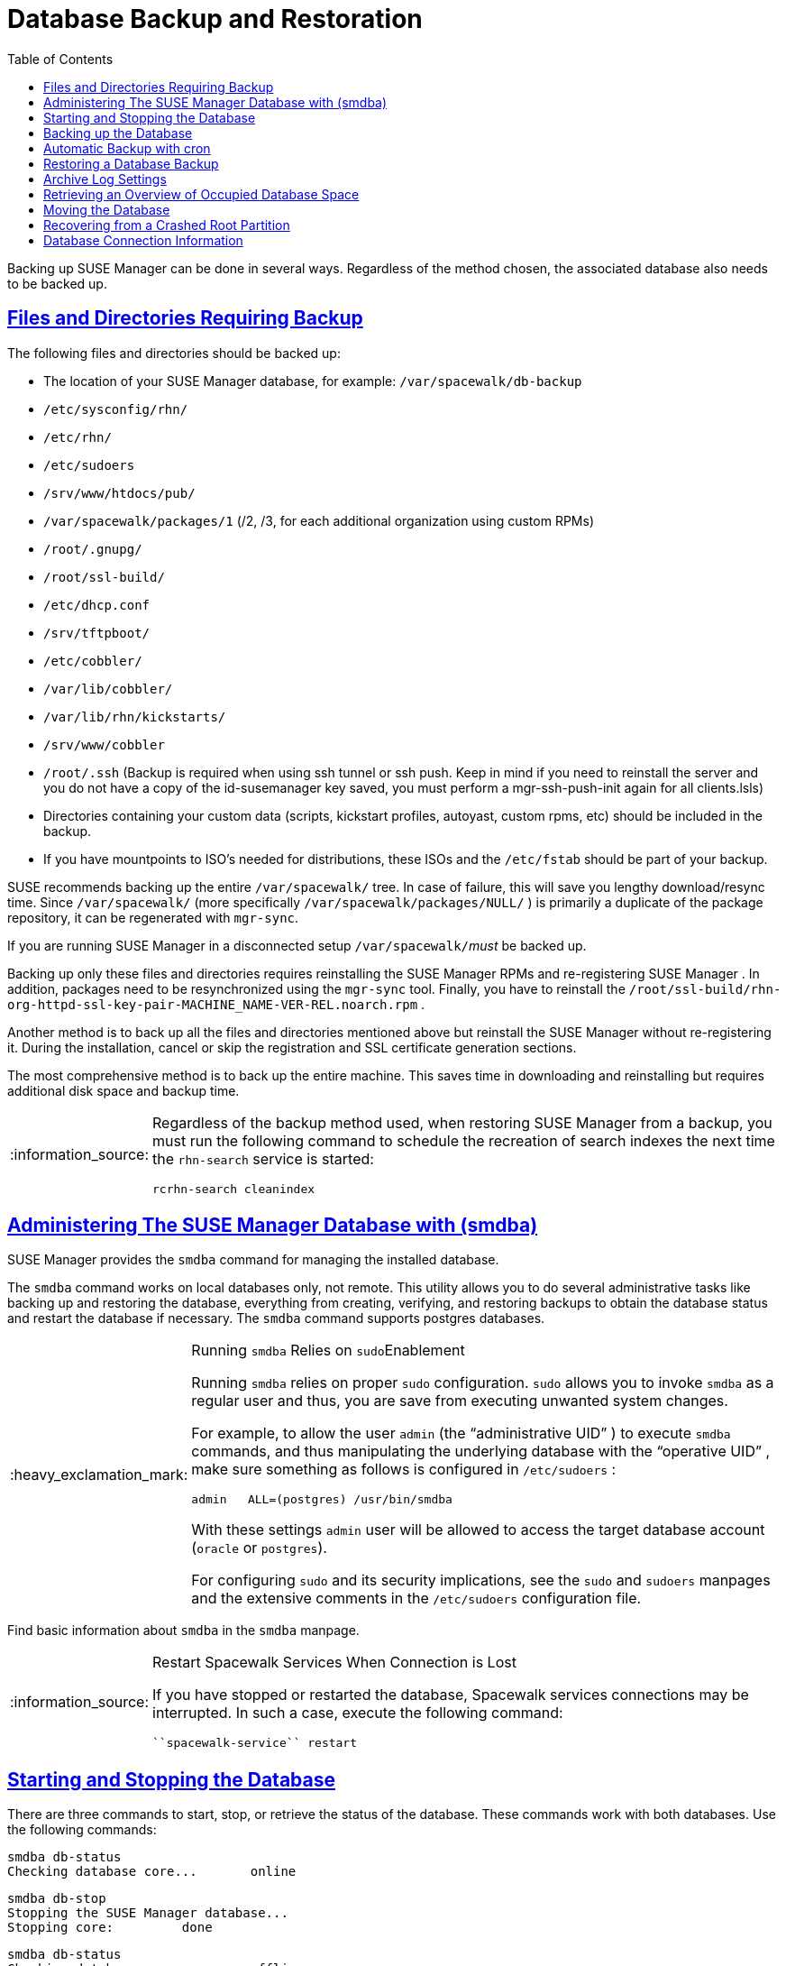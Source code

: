 [[bp.chap.suma.backup]]
= Database Backup and Restoration
ifdef::env-github,backend-html5,backend-docbook5[]
//Admonitions
:tip-caption: :bulb:
:note-caption: :information_source:
:important-caption: :heavy_exclamation_mark:
:caution-caption: :fire:
:warning-caption: :warning:
:linkattrs:
// SUSE ENTITIES FOR GITHUB
// System Architecture
:zseries: z Systems
:ppc: POWER
:ppc64le: ppc64le
:ipf : Itanium
:x86: x86
:x86_64: x86_64
// Rhel Entities
:rhel: Red Hat Enterprise Linux
:rhnminrelease6: Red Hat Enterprise Linux Server 6
:rhnminrelease7: Red Hat Enterprise Linux Server 7
// SUSE Manager Entities
:susemgr: SUSE Manager
:susemgrproxy: SUSE Manager Proxy
:productnumber: 3.2
:saltversion: 2018.3.0
:webui: WebUI
// SUSE Product Entities
:sles-version: 12
:sp-version: SP3
:jeos: JeOS
:scc: SUSE Customer Center
:sls: SUSE Linux Enterprise Server
:sle: SUSE Linux Enterprise
:slsa: SLES
:suse: SUSE
:ay: AutoYaST
endif::[]
// Asciidoctor Front Matter
:doctype: book
:sectlinks:
:toc: left
:icons: font
:experimental:
:sourcedir: .
:imagesdir: images


Backing up SUSE Manager can be done in several ways.
Regardless of the method chosen, the associated database also needs to be backed up.

== Files and Directories Requiring Backup


The following files and directories should be backed up:

* The location of your SUSE Manager database, for example: [path]``/var/spacewalk/db-backup``
* [path]``/etc/sysconfig/rhn/``
* [path]``/etc/rhn/``
* [path]``/etc/sudoers``
* [path]``/srv/www/htdocs/pub/``
* [path]``/var/spacewalk/packages/1`` (/2, /3, for each additional organization using custom RPMs)
* [path]``/root/.gnupg/``
* [path]``/root/ssl-build/``
* [path]``/etc/dhcp.conf``
* [path]``/srv/tftpboot/``
* [path]``/etc/cobbler/``
* [path]``/var/lib/cobbler/``
* [path]``/var/lib/rhn/kickstarts/``
* [path]``/srv/www/cobbler``
* [path]``/root/.ssh`` (Backup is required when using ssh tunnel or ssh push. Keep in mind if you need to reinstall the server and you do not have a copy of the id-susemanager key saved, you must perform a mgr-ssh-push-init again for all clients.lsls)
* Directories containing your custom data (scripts, kickstart profiles, autoyast, custom rpms, etc) should be included in the backup.
* If you have mountpoints to ISO's needed for distributions, these ISOs and the [path]``/etc/fstab`` should be part of your backup.

{suse}
recommends backing up the entire [path]``/var/spacewalk/``
 tree.
In case of failure, this will save you lengthy download/resync time.
Since [path]``/var/spacewalk/``
 (more specifically [path]``/var/spacewalk/packages/NULL/``
) is primarily a duplicate of the package repository, it can be regenerated with [command]``mgr-sync``.

If you are running SUSE Manager in a disconnected setup [path]``/var/spacewalk/``__must__ be backed up.

Backing up only these files and directories requires reinstalling the {susemgr}
RPMs and re-registering {susemgr}
.
In addition, packages need to be resynchronized using the [command]``mgr-sync`` tool.
Finally, you have to reinstall the [path]``/root/ssl-build/rhn-org-httpd-ssl-key-pair-MACHINE_NAME-VER-REL.noarch.rpm``
.

Another method is to back up all the files and directories mentioned above but reinstall the {susemgr}
without re-registering it.
During the installation, cancel or skip the registration and SSL certificate generation sections.

The most comprehensive method is to back up the entire machine.
This saves time in downloading and reinstalling but requires additional disk space and backup time.

[NOTE]
====
Regardless of the backup method used, when restoring {susemgr}
from a backup, you must run the following command to schedule the recreation of search indexes the next time the [command]``rhn-search`` service is started:

----
rcrhn-search cleanindex
----
====

[[config.suma.database.smdba]]
== Administering The SUSE Manager Database with (smdba)

{susemgr}
provides the [command]``smdba`` command for managing the installed database.

The [command]``smdba`` command works on local databases only, not remote.
This utility allows you to do several administrative tasks like backing up and restoring the database, everything from creating, verifying, and restoring backups to obtain the database status and restart the database if necessary.
The [command]``smdba`` command supports postgres databases.

.Running [command]``smdba`` Relies on [command]``sudo``Enablement
[IMPORTANT]
====
Running [command]``smdba`` relies on proper [command]``sudo`` configuration. [command]``sudo`` allows you to invoke [command]``smdba`` as a regular user and thus, you are save from executing unwanted system changes.

For example, to allow the user [username]``admin``
 (the "`administrative UID`"
) to execute [command]``smdba`` commands, and thus manipulating the underlying database with the "`operative
                    UID`"
, make sure something as follows is configured in [path]``/etc/sudoers``
:

----
admin   ALL=(postgres) /usr/bin/smdba
----

With these settings [username]``admin``
 user will be allowed to access the target database account (``oracle`` or ``postgres``).

For configuring [command]``sudo`` and its security implications, see the `sudo` and `sudoers` manpages and the extensive comments in the [path]``/etc/sudoers``
 configuration file.
====


Find basic information about [command]``smdba`` in the `smdba` manpage.

.Restart Spacewalk Services When Connection is Lost
[NOTE]
====
If you have stopped or restarted the database, Spacewalk services connections may be interrupted.
In such a case, execute the following command:

----
``spacewalk-service`` restart
----
====

[[config-smdb.start-and-stop]]
== Starting and Stopping the Database


There are three commands to start, stop, or retrieve the status of the database.
These commands work with both databases.
Use the following commands:

----
smdba db-status
Checking database core...       online
----

----
smdba db-stop
Stopping the SUSE Manager database...
Stopping core:         done
----

----
smdba db-status
Checking database core...       offline
----

----
smdba db-start
Starting core...       done
----

[[config-smdb.create-backup]]
== Backing up the Database

smdba::
The [command]``smdba`` command performs a __continuous
archiving backup__.

Hot Backup::
The term hot backup refers to a backup performed when both the database and SUSE Manager are running.

Cold Backup::
The term cold backup refers to a backup performed when both the database and SUSE Manager services are shutdown.


.Database Backup Space Requirements
[IMPORTANT]
====
For both a running/hot database backup or an automated backup of the database using cron you must have at least 3 times the amount of space of the current database.
Check current database space usage with [command]``df -h`` on [path]``/var/lib/pgsql/``
.
====


To perform a hot database backup for postgresql, do the following:

.Procedure: Performing a Hot Backup
. Allocate permanent space on your remote storage, which you use for general backups (NAS, iSCSI target, etc.). For example:
+

----
/var/spacewalk/db-backup
----
+
.Backup on NFS Share
NOTE: A backup from the SUSE Manager server is not required when the mount point for [path]``/var/spacewalk``
 is on an NFS share.
+


+
This directory should always be the same and never change.
It will be a permanent target to store new backups and restore from it during a disaster recovery.
. Create a directory with the correct permissions in your target directory, e.g., with using [command]``sudo``:
+

----
sudo -u postgres mkdir /var/spacewalk/db-backup
----
+
Alternatively, as {rootuser}
:
+

----
install -d -o postgres /var/spacewalk/db-backup
----
+
Or:
+

----
mkdir /var/spacewalk/db-backup
chown postgres:postgres /var/spacewalk/db-backup
----
. If you want to create a backup for the first time, run:
+

----
``smdba`` backup-hot --enable=on --backup-dir=/var/spacewalk/db-backup
----
+
This command performs a restart of the postgresql database.
If you want to renew the basic backup, use the same command.
. Perform the hot database backup:
+

----
smdba backup-hot --backup-dir=/var/spacewalk/db-backup
...
----
+
If the command exits without any errors, find the backup files in your [path]``/mnt/backup/database``
directory.


.Performing a Cold Backup
[TIP]
====
When using smdba, you should never require a cold backup.
You may perform a cold backup once after initial SUSE Manager installation and configuration. {suse}
recommends creating a full-backup once a month or weekly and an additional incremental backup for single days.
Moving [path]``/var/spacewalk``
 to an NFS share that is centrally backed-up, will save you alot of time when a restore is required.
The NFS share may also be used during the migration from SUSE Manager 2.1 to SUSE Manager 3.
====

[[smdba.automatic.backup.with.cron]]
== Automatic Backup with cron


It is important to ensure your SUSE Manager database is backed up within a regularly defined schedule.
You can do this with a cron job.
The following procedure describes this process.

.Database Backup Space Requirements
[IMPORTANT]
====
For all forms of database backup (hot, cold, or automated via cron) you must have at least 3 times the amount of space of the current database.
Check current database space usage with [command]``df -h`` on [path]``/var/spacewalk/``
.
====

.Procedure: Automatic Backup with cron
. If you have not created a backup directory do so now:
+

----
# mkdir /var/spacewalk/db-backup
----
. Set the correct user and rights permissions to the directory:
+

----
# chown -R postgres:postgres /var/spacewalk/db-backup
----
+

----
# chmod 700 /var/spacewalk/db-backup
----
. Add the following line to the cron job at [path]``/etc/cron.d/db-backup-mgr`` :
+

----
0 2 * * * root /usr/bin/smdba backup-hot --enable=on --backup-dir=/var/spacewalk/db-backup
----


[[config-smdb.restore-backup]]
== Restoring a Database Backup


Use [command]``smdba backup-restore`` to restore to an earlier point in time.
To restore the backup, proceed as follows:


. Shutdown the database:
+

----
smdba db-stop
----
. Start the restore process:
+

----
smdba backup-restore start
----
. Restart the database:
+

----
smdba db-start
----
. Run [command]``spacewalk-data-fsck`` to check if there are differences between the RPMs and the database.


The above steps can be combined with:

----
smdba backup-restore force
----


In this case it will select the most recent backup and purge the rest.
Every time you create a new backup, it also purges the previous backups.

.Restoring the Most Recent Backup Only
[NOTE]
====
Because [command]``smdba`` makes automatic running database backups, it allows restoration of only the most recent backup, which includes merging of current archive logs.
====

[[config-smdb.archivelog]]
== Archive Log Settings


In {susemgr}
with an embedded database, archive logging is enabled by default.
This feature allows the database management tool [command]``smdba`` to perform hot backups.

With archive log enabled, even more data is stored on the hard disk:

* Postgresql maintains a limited number of archive logs. Using the default configuration, approx. 64 files with a size of 16 MiB are stored.


Creating a user and syncing the channels:

* SLES12-SP2-Pool-x86_64
* SLES12-SP2-Updates-x86_64
* SLE-Manager-Tools12-Pool-x86_64-SP2
* SLE-Manager-Tools12-Updates-x86_64-SP2


Postgresql will generate an additional ~1 GB of data.
So it is important to think about a backup strategy and create a backups in a regular way.

Archive logs are stored at:

* [path]``/var/lib/pgsql/data/pg_xlog/`` (postgresql)


[[config-smdb.spaces]]
== Retrieving an Overview of Occupied Database Space


Database administrators may use the subcommand [command]``space-overview`` to get a report about occupied table spaces, for example:

----
smdba space-overview
SUSE Manager Database Control. Version 1.5.2
Copyright (c) 2012 by SUSE Linux Products GmbH


Tablespace  | Size (Mb) | Avail (Mb) | Use %
------------+-----------+------------+------
postgres    | 7         | 49168      | 0.013
susemanager | 776       | 48399      | 1.602
----


The following command is available for Postgresql.
For a more detailed report, use the [command]``space-tables`` subcommand.
It lists the table and its size, for example:

----
smdba space-tables
SUSE Manager Database Control. Version 1.5.2
Copyright (c) 2012 by SUSE Linux Products GmbH


Table                                 | Size
--------------------------------------+-----------
public.all_primary_keys               | 0 bytes
public.all_tab_columns                | 0 bytes
public.allserverkeywordsincereboot    | 0 bytes
public.dblink_pkey_results            | 0 bytes
public.dual                           | 8192 bytes
public.evr_t                          | 0 bytes
public.log                            | 32 kB
...
----

== Moving the Database


It is possible to move the database to another location.
For example if your database storage space is running low.
The following procedure will guide you through moving the database to a new location for use by SUSE Manager.

.Procedure: Moving the Database
. The default storage location for {susemgr} is: [path]``/var/lib/pgsql/`` . You would like to move it, for example to: [path]``/storage/postgres/`` . To begin, stop the running database with:
+

----
# rcpostgresql stop
----
+
Shutdown running spacewalk services with:
+

----
# spacewalk-service stop
----
. Copy the current working directory structure with the following syntax:
+

----
cp [OPTION]... SOURCE... DIRECTORY
----
+
using the [option]``-a, --archive`` option.
For example:
+

----
# cp -ar /var/lib/pgsql/ /storage/postgres/
----
+
This command will copy the contents of [path]``/var/lib/pgsql/``
to [path]``/storage/postgres/pgsql/``
.
+
IMPORTANT: The contents of the /var/lib/pgsql needs to remain the same or the SUSE Manager database may malfunction.
You also should ensure there is enough available disk space.
+

. Mount the new database directory with:
+

----
# mount /storage/postgres/pgsql
----
. Make sure ownership is `postgres:postgres` and not `root:root` by changing to the new directory and running the following command:
+

----
/var/lib/pgsql/ # cd /storage/postgres/pgsql/
/storage/postgres/pgsql/ # l
total 8
drwxr-x---  4 postgres postgres   47 Jun  2 14:35 ./
----
. Add the new database mount location to your servers fstab by editing  [path]``etc/fstab`` .
. Start the database with:
+

----
# rcpostgresql start
----
+
Start spacewalk-services with:
+

----
# spacewalk-service start
----


== Recovering from a Crashed Root Partition


This section provides guidance on restoring your server after its root partition has crashed.
This section assumes you have setup your server similar to the procedure explained in Getting Started guide with separate partitions for the database and for channels mounted at [path]``/var/lib/pgsql``
 and [path]``/var/spacewalk/``
.

.Procedure: Recovering from a Crashed Root Partition
. Start by installing SLES12 SP2 and the SUSE Manager Extension. Do not mount the [path]``/var/spacewalk`` and [path]``/var/lib/pgsql`` partitions.
. Once installation of SUSE Manager has completed shutdown services with [command]``spacewalk-service shutdown`` and the database with [command]``rcpostgresql stop``.
. Mount your [path]``/var/spacewalk`` and [path]``/var/lib/pgsql`` partitions and restore the directories listed in section one.
. Start SUSE Manager services and the database with [command]``spacewalk-services start`` and [command]``rcpostgresql start``
. SUSE Manager should now operate normally without loss of your database or synced channels.


== Database Connection Information


The information for connecting to the SUSE Manager database is located in [path]``/etc/rhn/rhn.conf``
:

----
db_backend = postgresql
db_user = susemanager
db_password = susemanager
db_name = susemanager
db_host = localhost
db_port = 5432
db_ssl_enabled =
----
